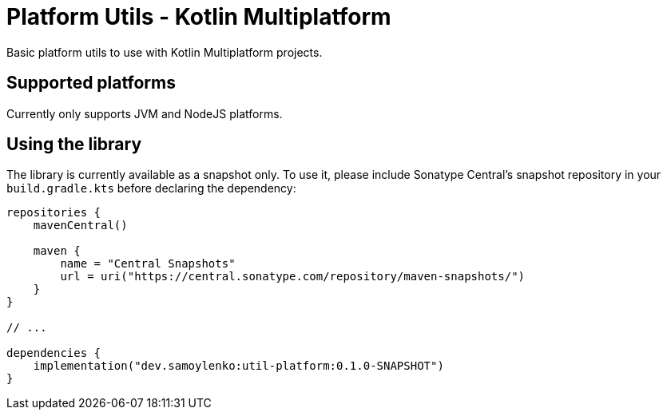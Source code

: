 = Platform Utils - Kotlin Multiplatform

Basic platform utils to use with Kotlin Multiplatform projects.

== Supported platforms

Currently only supports JVM and NodeJS platforms.

== Using the library

The library is currently available as a snapshot only.
To use it, please include Sonatype Central's snapshot repository in your `build.gradle.kts` before declaring the dependency:

[source,kotlin]
----
repositories {
    mavenCentral()

    maven {
        name = "Central Snapshots"
        url = uri("https://central.sonatype.com/repository/maven-snapshots/")
    }
}

// ...

dependencies {
    implementation("dev.samoylenko:util-platform:0.1.0-SNAPSHOT")
}
----

